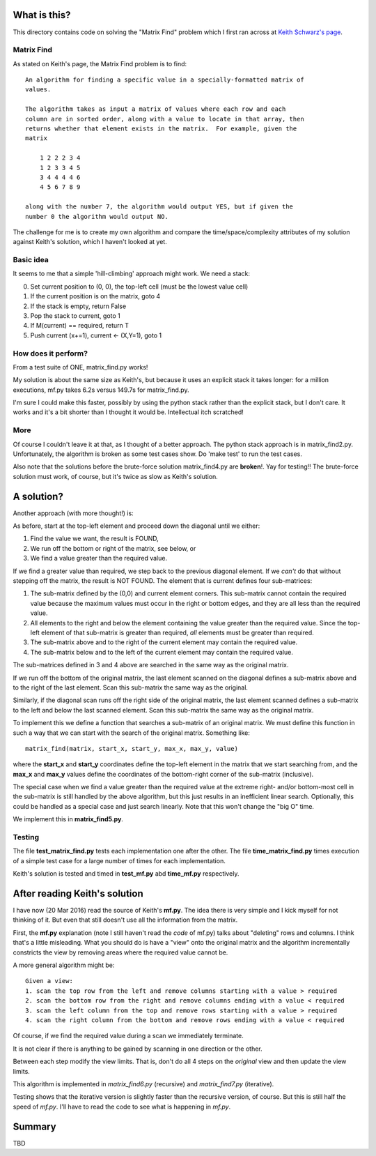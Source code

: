 What is this?
=============

This directory contains code on solving the "Matrix Find" problem which I first
ran across at `Keith Schwarz's page <http://www.keithschwarz.com/interesting/code/?dir=matrix-find>`_.

Matrix Find
-----------

As stated on Keith's page, the Matrix Find problem is to find:

::

    An algorithm for finding a specific value in a specially-formatted matrix of
    values.
    
    The algorithm takes as input a matrix of values where each row and each
    column are in sorted order, along with a value to locate in that array, then
    returns whether that element exists in the matrix.  For example, given the
    matrix
    
        1 2 2 2 3 4
        1 2 3 3 4 5
        3 4 4 4 4 6
        4 5 6 7 8 9
   
    along with the number 7, the algorithm would output YES, but if given the
    number 0 the algorithm would output NO.

The challenge for me is to create my own algorithm and compare the time/space/complexity
attributes of my solution against Keith's solution, which I haven't looked at yet.

Basic idea
----------

It seems to me that a simple 'hill-climbing' approach might work.  We need a stack:

0. Set current position to (0, 0), the top-left cell (must be the lowest value cell)
1. If the current position is on the matrix, goto 4
2. If the stack is empty, return False
3. Pop the stack to current, goto 1
4. If M(current) == required, return T
5. Push current (x+=1), current <- (X,Y=1), goto 1

How does it perform?
--------------------

From a test suite of ONE, matrix_find.py works!

My solution is about the same size as Keith's, but because it uses an explicit stack
it takes longer: for a million executions, mf.py takes 6.2s versus 149.7s for matrix_find.py.

I'm sure I could make this faster, possibly by using the python stack rather than the
explicit stack, but I don't care.  It works and it's a bit shorter than I thought it
would be.  Intellectual itch scratched!

More
----

Of course I couldn't leave it at that, as I thought of a better approach.  The python
stack approach is in matrix_find2.py.  Unfortunately, the algorithm is broken as some
test cases show.  Do 'make test' to run the test cases.

Also note that the solutions before the brute-force solution matrix_find4.py are
**broken**!.  Yay for testing!!  The brute-force solution must work, of course, but
it's twice as slow as Keith's solution.

A solution?
===========

Another approach (with more thought!) is:

As before, start at the top-left element and proceed down the diagonal until we either:

1. Find the value we want, the result is FOUND,
2. We run off the bottom or right of the matrix, see below, or
3. We find a value greater than the required value.

If we find a greater value than required, we step back to the previous diagonal element.
If we *can't* do that without stepping off the matrix, the result is NOT FOUND.
The element that is current defines four sub-matrices:

1. The sub-matrix defined by the (0,0) and current element corners.  This sub-matrix cannot
   contain the required value because the maximum values must occur in the right or bottom
   edges, and they are all less than the required value.
2. All elements to the right and below the element containing the value greater than the
   required value.  Since the top-left element of that sub-matrix is greater than required,
   *all* elements must be greater than required.
3. The sub-matrix above and to the right of the current element may contain the required value.
4. The sub-matrix below and to the left of the current element may contain the required value.

The sub-matrices defined in 3 and 4 above are searched in the same way as the original matrix.

If we run off the bottom of the original matrix, the last element scanned on the diagonal
defines a sub-matrix above and to the right of the last element.  Scan this sub-matrix the
same way as the original.

Similarly, if the diagonal scan runs off the right side of the original matrix, the last
element scanned defines a sub-matrix to the left and below the last scanned element.  Scan
this sub-matrix the same way as the original matrix.

To implement this we define a function that searches a sub-matrix of an original matrix.  We
must define this function in such a way that we can start with the search of the original
matrix.  Something like:

::

    matrix_find(matrix, start_x, start_y, max_x, max_y, value)

where the **start_x** and **start_y** coordinates define the top-left element in the matrix
that we start searching from, and the **max_x** and **max_y** values define the coordinates
of the bottom-right corner of the sub-matrix (inclusive).

The special case when we find a value greater than the required value at the extreme right-
and/or bottom-most cell in the sub-matrix is still handled by the above algorithm, but this
just results in an inefficient linear search.  Optionally, this could be handled as a special
case and just search linearly.  Note that this won't change the "big O" time.

We implement this in **matrix_find5.py**.

Testing
-------

The file **test_matrix_find.py** tests each implementation one after the other.  The file
**time_matrix_find.py** times execution of a simple test case for a large number of times
for each implementation.

Keith's solution is tested and timed in **test_mf.py** abd **time_mf.py** respectively.

After reading Keith's solution
==============================

I have now (20 Mar 2016) read the source of Keith's **mf.py**.  The idea there is very simple
and I kick myself for not thinking of it.  But even that still doesn't use all the information
from the matrix.

First, the **mf.py** explanation (note I still haven't read the *code* of mf.py) talks about
"deleting" rows and columns.  I think that's a little misleading.  What you should do is
have a "view" onto the original matrix and the algorithm incrementally constricts the view by
removing areas where the required value cannot be.

A more general algorithm might be:

::

    Given a view:
    1. scan the top row from the left and remove columns starting with a value > required
    2. scan the bottom row from the right and remove columns ending with a value < required
    3. scan the left column from the top and remove rows starting with a value > required
    4. scan the right column from the bottom and remove rows ending with a value < required

Of course, if we find the required value during a scan we immediately terminate.

It is not clear if there is anything to be gained by scanning in one direction or the other.

Between each step modify the view limits.  That is, don't do all 4 steps on the *original* view
and then update the view limits.

This algorithm is implemented in *matrix_find6.py* (recursive) and *matrix_find7.py*
(iterative).

Testing shows that the iterative version is slightly faster than the recursive version,
of course.  But this is still half the speed of *mf.py*.  I'll have to read the code to
see what is happening in *mf.py*.


Summary
=======

TBD
